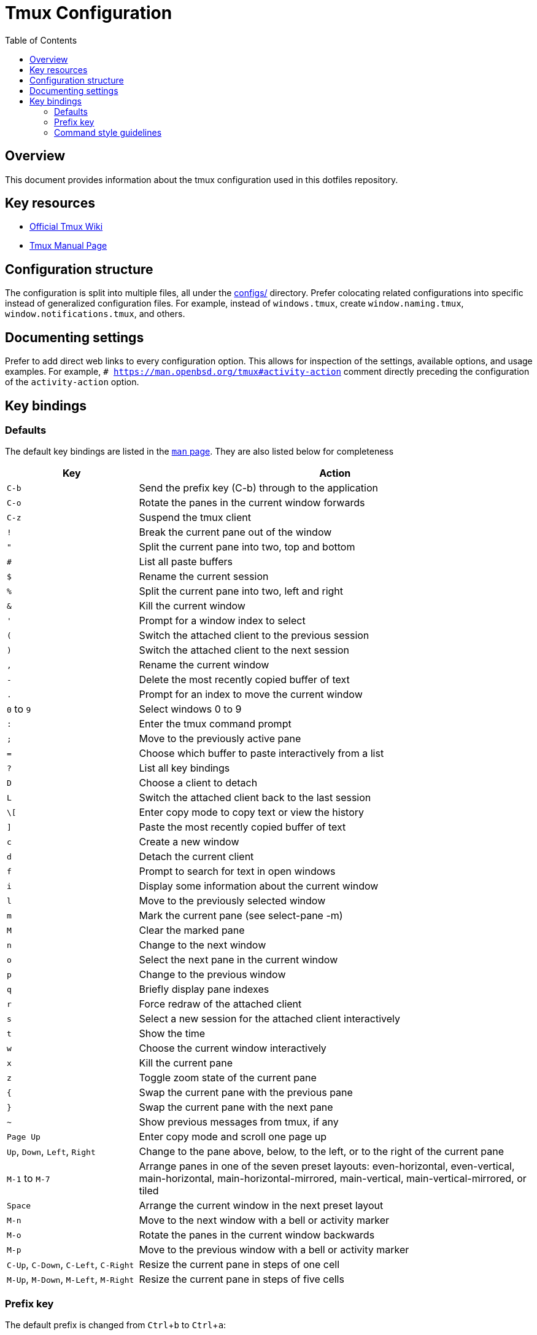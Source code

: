= Tmux Configuration
:toc: left
:toclevels: 3
:experimental:

== Overview

This document provides information about the tmux configuration used in this dotfiles repository.

== Key resources

* https://github.com/tmux/tmux/wiki[Official Tmux Wiki]
* https://man.openbsd.org/tmux[Tmux Manual Page]

== Configuration structure

The configuration is split into multiple files, all under the link:configs/[] directory.
Prefer colocating related configurations into specific instead of generalized configuration files.
For example, instead of `windows.tmux`, create `window.naming.tmux`, `window.notifications.tmux`, and others.

== Documenting settings

Prefer to add direct web links to every configuration option.
This allows for inspection of the settings, available options, and usage examples.
For example, `# https://man.openbsd.org/tmux#activity-action` comment directly preceding the configuration of the `activity-action` option.

== Key bindings

=== Defaults

The default key bindings are listed in the link:https://man.openbsd.org/tmux#DEFAULT_KEY_BINDINGS[`man` page].
They are also listed below for completeness

[cols="1,3"]
|===
|Key |Action

|kbd:[C-b]
|Send the prefix key (C-b) through to the application

|kbd:[C-o]
|Rotate the panes in the current window forwards

|kbd:[C-z]
|Suspend the tmux client

|kbd:[!]
|Break the current pane out of the window

|kbd:["]
|Split the current pane into two, top and bottom

|kbd:[#]
|List all paste buffers

|kbd:[$]
|Rename the current session

|kbd:[%]
|Split the current pane into two, left and right

|kbd:[&]
|Kill the current window

|kbd:[']
|Prompt for a window index to select

|kbd:[(]
|Switch the attached client to the previous session

|kbd:[)]
|Switch the attached client to the next session

|kbd:[,]
|Rename the current window

|kbd:[-]
|Delete the most recently copied buffer of text

|kbd:[.]
|Prompt for an index to move the current window

|kbd:[0] to kbd:[9]
|Select windows 0 to 9

|kbd:[:]
|Enter the tmux command prompt

|kbd:[;]
|Move to the previously active pane

|kbd:[=]
|Choose which buffer to paste interactively from a list

|kbd:[?]
|List all key bindings

|kbd:[D]
|Choose a client to detach

|kbd:[L]
|Switch the attached client back to the last session

|kbd:[\[]
|Enter copy mode to copy text or view the history

|kbd:[\]]
|Paste the most recently copied buffer of text

|kbd:[c]
|Create a new window

|kbd:[d]
|Detach the current client

|kbd:[f]
|Prompt to search for text in open windows

|kbd:[i]
|Display some information about the current window

|kbd:[l]
|Move to the previously selected window

|kbd:[m]
|Mark the current pane (see select-pane -m)

|kbd:[M]
|Clear the marked pane

|kbd:[n]
|Change to the next window

|kbd:[o]
|Select the next pane in the current window

|kbd:[p]
|Change to the previous window

|kbd:[q]
|Briefly display pane indexes

|kbd:[r]
|Force redraw of the attached client

|kbd:[s]
|Select a new session for the attached client interactively

|kbd:[t]
|Show the time

|kbd:[w]
|Choose the current window interactively

|kbd:[x]
|Kill the current pane

|kbd:[z]
|Toggle zoom state of the current pane

|kbd:[{]
|Swap the current pane with the previous pane

|kbd:[}]
|Swap the current pane with the next pane

|kbd:[~]
|Show previous messages from tmux, if any

|kbd:[Page Up]
|Enter copy mode and scroll one page up

|kbd:[Up], kbd:[Down], kbd:[Left], kbd:[Right]
|Change to the pane above, below, to the left, or to the right of the current pane

|kbd:[M-1] to kbd:[M-7]
|Arrange panes in one of the seven preset layouts: even-horizontal, even-vertical, main-horizontal, main-horizontal-mirrored, main-vertical, main-vertical-mirrored, or tiled

|kbd:[Space]
|Arrange the current window in the next preset layout

|kbd:[M-n]
|Move to the next window with a bell or activity marker

|kbd:[M-o]
|Rotate the panes in the current window backwards

|kbd:[M-p]
|Move to the previous window with a bell or activity marker

|kbd:[C-Up], kbd:[C-Down], kbd:[C-Left], kbd:[C-Right]
|Resize the current pane in steps of one cell

|kbd:[M-Up], kbd:[M-Down], kbd:[M-Left], kbd:[M-Right]
|Resize the current pane in steps of five cells
|===

=== Prefix key

The default prefix is changed from kbd:[Ctrl+b] to kbd:[Ctrl+a]:

NOTE: In tmux key bindings, the following prefixes are used:
* kbd:[M-] represents Meta (Option/Alt) key
* kbd:[S-] represents Shift key
* kbd:[C-] or kbd:[^] represents Control key
For more details about key bindings, see the https://man.openbsd.org/tmux#KEY_BINDINGS[tmux manual].

=== Command style guidelines

When configuring tmux, it's recommended to use the full command names instead of aliases for better readability and maintainability:

|===
|Preferred |Discouraged

|`set-window-option`
|`setw`

|`set-option`
|`set`

|`bind-key`
|`bind`

|`list-keys`
|`lsk`

|`send-keys`
|`send`

|`send-prefix`
|`prefix`

|`unbind-key`
|`unbind`
|===

.Examples
[source,tmux]
----
# Preferred style
set-window-option -g mode-keys vi
set-option -g status-style bg=black

# Avoid these abbreviated forms
setw -g mode-keys vi
set -g status-style bg=black
----

